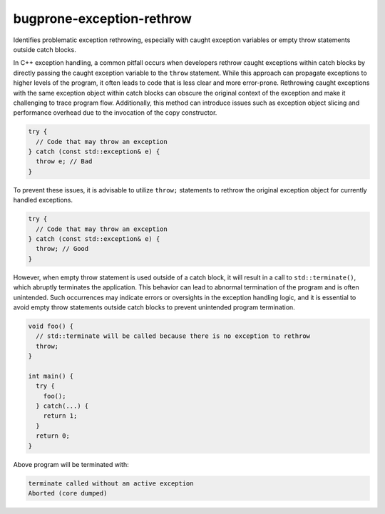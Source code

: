 .. title:: clang-tidy - bugprone-exception-rethrow

bugprone-exception-rethrow
==========================

Identifies problematic exception rethrowing, especially with caught exception
variables or empty throw statements outside catch blocks.

In C++ exception handling, a common pitfall occurs when developers rethrow
caught exceptions within catch blocks by directly passing the caught exception
variable to the ``throw`` statement. While this approach can propagate
exceptions to higher levels of the program, it often leads to code that is less
clear and more error-prone. Rethrowing caught exceptions with the same exception
object within catch blocks can obscure the original context of the exception and
make it challenging to trace program flow. Additionally, this method can
introduce issues such as exception object slicing and performance overhead due
to the invocation of the copy constructor.

.. code-block:: c++

  try {
    // Code that may throw an exception
  } catch (const std::exception& e) {
    throw e; // Bad
  }

To prevent these issues, it is advisable to utilize ``throw;`` statements to
rethrow the original exception object for currently handled exceptions.

.. code-block:: c++

  try {
    // Code that may throw an exception
  } catch (const std::exception& e) {
    throw; // Good
  }

However, when empty throw statement is used outside of a catch block, it
will result in a call to ``std::terminate()``, which abruptly terminates the
application. This behavior can lead to abnormal termination of the program and
is often unintended. Such occurrences may indicate errors or oversights in the
exception handling logic, and it is essential to avoid empty throw statements
outside catch blocks to prevent unintended program termination.

.. code-block:: c++

  void foo() {
    // std::terminate will be called because there is no exception to rethrow
    throw;
  }

  int main() {
    try {
      foo();
    } catch(...) {
      return 1;
    }
    return 0;
  }

Above program will be terminated with:

.. code:: text

  terminate called without an active exception
  Aborted (core dumped)


